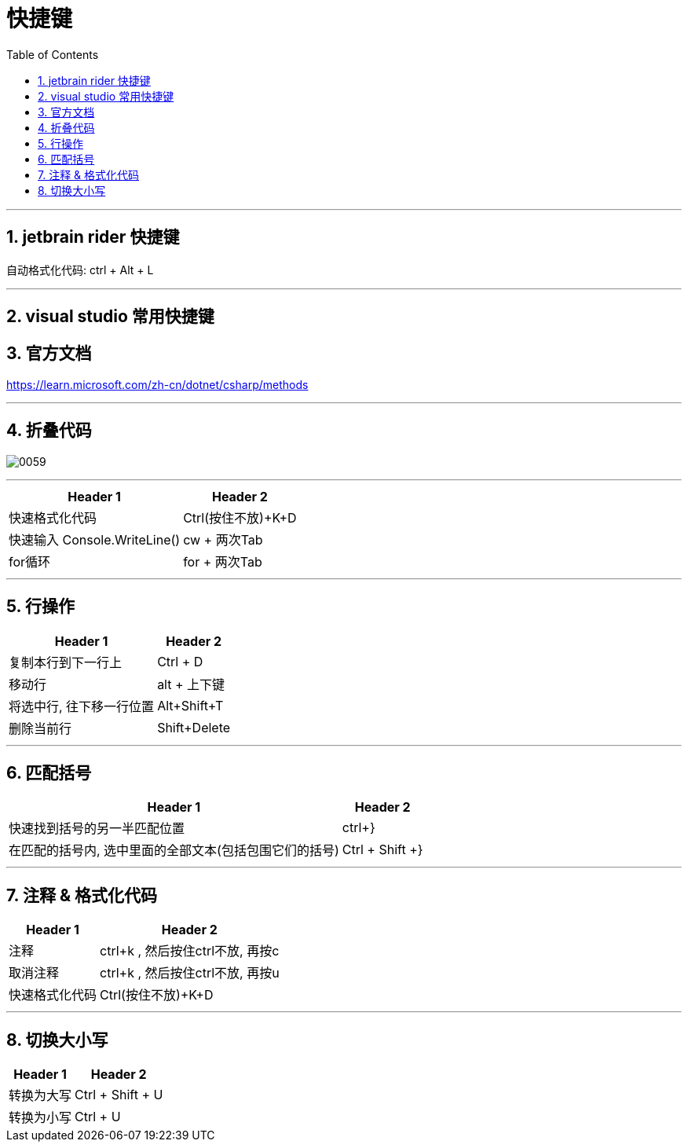
= 快捷键
:sectnums:
:toclevels: 3
:toc: left

---


== jetbrain rider 快捷键

自动格式化代码: ctrl + Alt + L





---

== visual studio 常用快捷键

== 官方文档

https://learn.microsoft.com/zh-cn/dotnet/csharp/methods

---

== 折叠代码

image:img/0059.png[,]

---



[options="autowidth"]
|===
|Header 1 |Header 2


|快速格式化代码
|Ctrl(按住不放)+K+D



|快速输入 Console.WriteLine()
|cw + 两次Tab

|for循环
|for + 两次Tab
|===


---

== 行操作

[options="autowidth"]
|===
|Header 1 |Header 2

|复制本行到下一行上
|Ctrl + D

|移动行
|alt + 上下键

|将选中行, 往下移一行位置
|Alt+Shift+T

|删除当前行
|Shift+Delete
|===

---

== 匹配括号

[options="autowidth"]
|===
|Header 1 |Header 2

|快速找到括号的另一半匹配位置
|ctrl+}

|在匹配的括号内, 选中里面的全部文本(包括包围它们的括号)
|Ctrl + Shift +}
|===



---

== 注释 & 格式化代码

[options="autowidth"]
|===
|Header 1 |Header 2

|注释
|ctrl+k , 然后按住ctrl不放, 再按c

|取消注释
|ctrl+k , 然后按住ctrl不放, 再按u

|快速格式化代码
|Ctrl(按住不放)+K+D

|===

---



== 切换大小写

[options="autowidth"]
|===
|Header 1 |Header 2

|转换为大写
|Ctrl + Shift + U

|转换为小写
|Ctrl + U
|===
